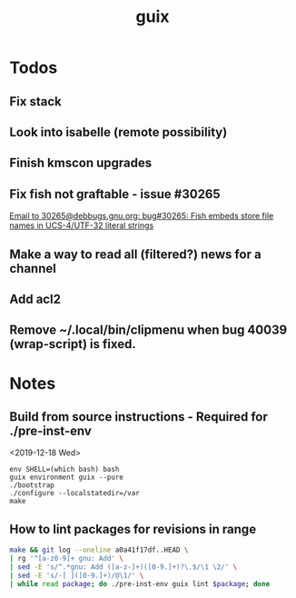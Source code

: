 #+TITLE: guix

* Todos
** Fix stack
** Look into isabelle (remote possibility)
** Finish kmscon upgrades
** Fix fish not graftable - issue #30265
   [[gnus:nndoc+ephemeral:bug#30265#8B84EF65-4CCC-4CAF-A6E9-BF6F5566D11E@asu.edu][Email to 30265@debbugs.gnu.org: bug#30265: Fish embeds store file names in UCS-4/UTF-32 literal strings]]
** Make a way to read all (filtered?) news for a channel
** Add acl2
** Remove ~/.local/bin/clipmenu when bug 40039 (wrap-script) is fixed.
* Notes
** Build from source instructions - Required for ./pre-inst-env
   <2019-12-18 Wed>
   #+BEGIN_SRC fish
   env SHELL=(which bash) bash
   guix environment guix --pure
   ./bootstrap
   ./configure --localstatedir=/var
   make
   #+END_SRC
** How to lint packages for revisions in range
   #+begin_src sh
   make && git log --oneline a0a41f17df..HEAD \
   | rg '^[a-z0-9]+ gnu: Add' \
   | sed -E 's/^.*gnu: Add ([a-z-]+)([0-9.]+)?\.$/\1 \2/' \
   | sed -E 's/-[ ]([0-9.]+)/@\1/' \
   | while read package; do ./pre-inst-env guix lint $package; done
   #+end_src
